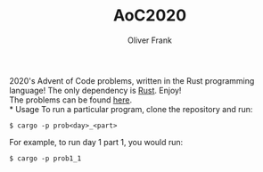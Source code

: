 #+TITLE: AoC2020
#+AUTHOR: Oliver Frank

2020's Advent of Code problems, written in the Rust programming language!  The only dependency is [[https://rustup.rs/][Rust]].  Enjoy! \\

The problems can be found [[https://adventofcode.com/2020/][here]]. \\
* Usage
To run a particular program, clone the repository and run:
#+BEGIN_EXAMPLE
$ cargo -p prob<day>_<part>
#+END_EXAMPLE

For example, to run day 1 part 1, you would run:
#+BEGIN_EXAMPLE
$ cargo -p prob1_1
#+END_EXAMPLE
